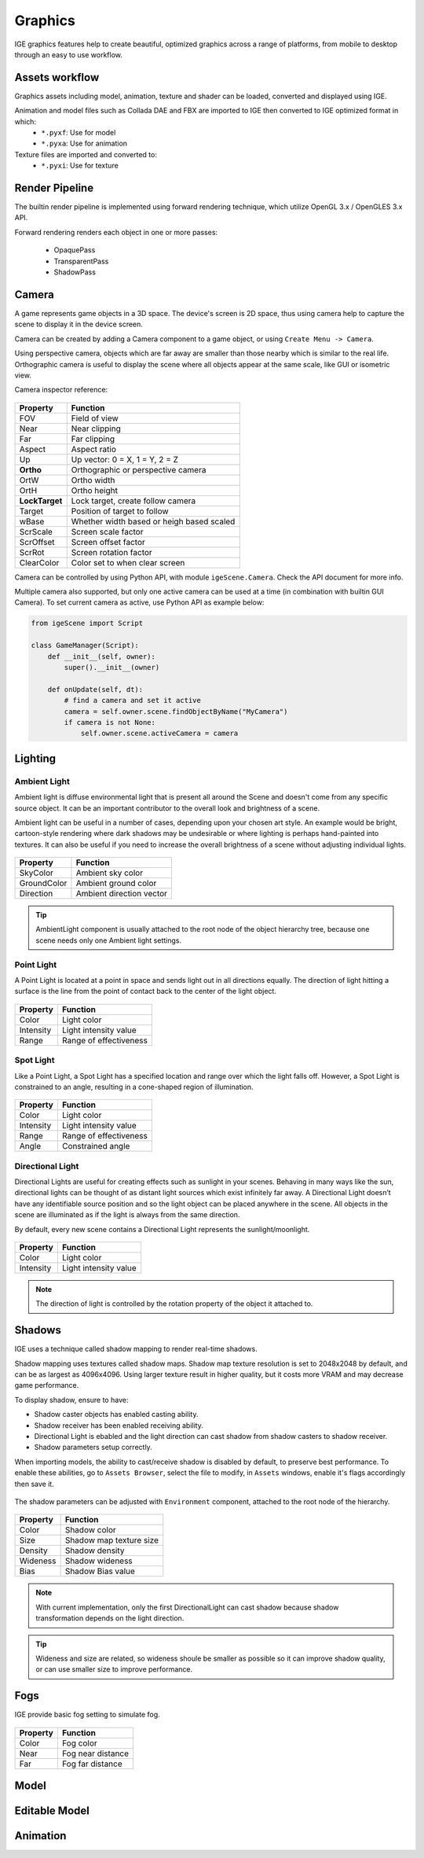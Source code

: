Graphics
========

IGE graphics features help to create beautiful, optimized graphics across a range of platforms, from mobile to desktop through an easy to use workflow.

Assets workflow
----------------

Graphics assets including model, animation, texture and shader can be loaded, converted and displayed using IGE.

Animation and model files such as Collada DAE and FBX are imported to IGE then converted to IGE optimized format in which:
    * ``*.pyxf``: Use for model
    * ``*.pyxa``: Use for animation

Texture files are imported and converted to:
    * ``*.pyxi``: Use for texture

Render Pipeline
----------------

The builtin render pipeline is implemented using forward rendering technique, which utilize OpenGL 3.x / OpenGLES 3.x API.

Forward rendering renders each object in one or more passes:

    * OpaquePass
    * TransparentPass
    * ShadowPass

Camera
------

A game represents game objects in a 3D space. The device's screen is 2D space, thus using camera help to capture the scene to display it in the device screen. 

Camera can be created by adding a Camera component to a game object, or using ``Create Menu -> Camera``.

Using perspective camera, objects which are far away are smaller than those nearby which is similar to the real life.
Orthographic camera is useful to display the scene where all objects appear at the same scale, like GUI or isometric view.

Camera inspector reference:

.. figure:: images/man_camera_inspector.png
   :alt: Camera inspector

.. table::
   :widths: auto

   =====================================  =====================================
    Property                               Function
   =====================================  =====================================
    FOV                                    Field of view
    Near                                   Near clipping
    Far                                    Far clipping
    Aspect                                 Aspect ratio
    Up                                     Up vector: 0 = X, 1 = Y, 2 = Z
    **Ortho**                              Orthographic or perspective camera
    OrtW                                   Ortho width
    OrtH                                   Ortho height
    **LockTarget**                         Lock target, create follow camera
    Target                                 Position of target to follow
    wBase                                  Whether width based or heigh based scaled
    ScrScale                               Screen scale factor
    ScrOffset                              Screen offset factor
    ScrRot                                 Screen rotation factor
    ClearColor                             Color set to when clear screen
   =====================================  =====================================

Camera can be controlled by using Python API, with module ``igeScene.Camera``. Check the API document for more info.

Multiple camera also supported, but only one active camera can be used at a time (in combination with builtin GUI Camera).
To set current camera as active, use Python API as example below:

..  code:: python

    from igeScene import Script

    class GameManager(Script):
        def __init__(self, owner):
            super().__init__(owner)

        def onUpdate(self, dt):
            # find a camera and set it active
            camera = self.owner.scene.findObjectByName("MyCamera")
            if camera is not None:
                self.owner.scene.activeCamera = camera

Lighting
--------

Ambient Light
+++++++++++++

Ambient light is diffuse environmental light that is present all around the Scene and doesn't come from any specific source object. It can be an important contributor to the overall look and brightness of a scene.

Ambient light can be useful in a number of cases, depending upon your chosen art style.
An example would be bright, cartoon-style rendering where dark shadows may be undesirable or where lighting is perhaps hand-painted into textures.
It can also be useful if you need to increase the overall brightness of a scene without adjusting individual lights.

.. figure:: images/man_ambient_light.png
   :alt: Ambient Light

.. table::
   :widths: auto

   =====================================  =====================================
    Property                               Function
   =====================================  =====================================
    SkyColor                               Ambient sky color
    GroundColor                            Ambient ground color
    Direction                              Ambient direction vector
   =====================================  =====================================

.. tip::
    AmbientLight component is usually attached to the root node of the object hierarchy tree, because one scene needs only one Ambient light settings.

Point Light
+++++++++++

A Point Light is located at a point in space and sends light out in all directions equally. The direction of light hitting a surface is the line from the point of contact back to the center of the light object. 

.. figure:: images/man_point_light.png
   :alt: Point Light

.. table::
   :widths: auto

   =====================================  =====================================
    Property                               Function
   =====================================  =====================================
    Color                                  Light color
    Intensity                              Light intensity value
    Range                                  Range of effectiveness
   =====================================  =====================================


Spot Light
++++++++++

Like a Point Light, a Spot Light has a specified location and range over which the light falls off. However, a Spot Light is constrained to an angle, resulting in a cone-shaped region of illumination.

.. figure:: images/man_spot_light.png
   :alt: Spot Light

.. table::
   :widths: auto

   =====================================  =====================================
    Property                               Function
   =====================================  =====================================
    Color                                  Light color
    Intensity                              Light intensity value
    Range                                  Range of effectiveness
    Angle                                  Constrained angle
   =====================================  =====================================

Directional Light
+++++++++++++++++

Directional Lights are useful for creating effects such as sunlight in your scenes. Behaving in many ways like the sun, directional lights can be thought of as distant light sources which exist infinitely far away. A Directional Light doesn’t have any identifiable source position and so the light object can be placed anywhere in the scene. All objects in the scene are illuminated as if the light is always from the same direction. 

By default, every new scene contains a Directional Light represents the sunlight/moonlight.

.. figure:: images/man_directional_light.png
   :alt: Directional Light

.. table::
   :widths: auto

   =====================================  =====================================
    Property                               Function
   =====================================  =====================================
    Color                                  Light color
    Intensity                              Light intensity value
   =====================================  =====================================

.. note::
    The direction of light is controlled by the rotation property of the object it attached to.


Shadows
-------

IGE uses a technique called shadow mapping to render real-time shadows.

Shadow mapping uses textures called shadow maps. Shadow map texture resolution is set to 2048x2048 by default, and can be as largest as 4096x4096.
Using larger texture result in higher quality, but it costs more VRAM and may decrease game performance.

To display shadow, ensure to have:

* Shadow caster objects has enabled casting ability.
* Shadow receiver has been enabled receiving ability.
* Directional Light is ebabled and the light direction can cast shadow from shadow casters to shadow receiver.
* Shadow parameters setup correctly.

When importing models, the ability to cast/receive shadow is disabled by default, to preserve best performance.
To enable these abilities, go to ``Assets Browser``, select the file to modify, in ``Assets`` windows, enable it's flags accordingly then save it.

.. figure:: images/man_shadow_flags.png
   :alt: Shadow flags

The shadow parameters can be adjusted with ``Environment`` component, attached to the root node of the hierarchy.

.. figure:: images/man_shadow.png
   :alt: Shadow parameters

.. table::
   :widths: auto

   =====================================  =====================================
    Property                               Function
   =====================================  =====================================
    Color                                  Shadow color
    Size                                   Shadow map texture size
    Density                                Shadow density
    Wideness                               Shadow wideness
    Bias                                   Shadow Bias value
   =====================================  =====================================

.. note::
    With current implementation, only the first DirectionalLight can cast shadow because shadow transformation depends on the light direction.

.. tip::
    Wideness and size are related, so wideness shoule be smaller as possible so it can improve shadow quality, or can use smaller size to improve performance.

Fogs
-------

IGE provide basic fog setting to simulate fog.

.. figure:: images/man_shadow.png
   :alt: Fogs parameters

.. table::
   :widths: auto

   =====================================  =====================================
    Property                               Function
   =====================================  =====================================
    Color                                  Fog color
    Near                                   Fog near distance
    Far                                    Fog far distance
   =====================================  =====================================

Model
-----


Editable Model
--------------


Animation
---------

